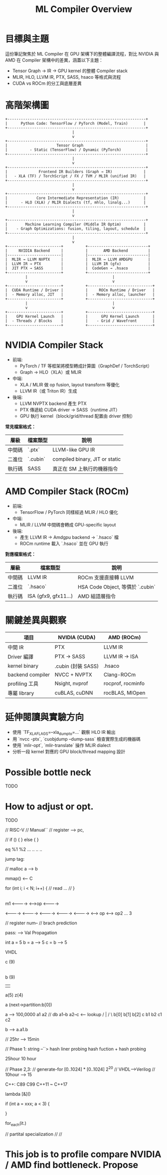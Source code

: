 #+title: ML Compiler Overview

* 目標與主題
這份筆記聚焦於 ML Compiler 在 GPU 架構下的整體編譯流程，對比 NVIDIA 與 AMD 在 Compiler 架構中的差異，涵蓋以下主題：
- Tensor Graph → IR → GPU kernel 的整體 Compiler stack
- MLIR, HLO, LLVM IR, PTX, SASS, hsaco 等格式與流程
- CUDA vs ROCm 的分工與底層差異


* 高階架構圖
#+begin_example
+--------------------------------------------------------------+
|      Python Code: TensorFlow / PyTorch (Model, Train)       |
+--------------------------------------------------------------+
                              |
                              v
+--------------------------------------------------------------+
|                      Tensor Graph                            |
|          - Static (TensorFlow) / Dynamic (PyTorch)           |
+--------------------------------------------------------------+
                              |
                              v
+--------------------------------------------------------------+
|              Frontend IR Builders (Graph → IR)              |
|   - XLA (TF) / TorchScript / FX / TVM / MLIR (unified IR)   |
+--------------------------------------------------------------+
                              |
                              v
+--------------------------------------------------------------+
|             Core Intermediate Representation (IR)           |
|      - HLO (XLA) / MLIR Dialects (tf, mhlo, linalg...)      |
+--------------------------------------------------------------+
                              |
                              v
+--------------------------------------------------------------+
|        Machine Learning Compiler (Middle IR Optim)          |
|    - Graph Optimizations: fusion, tiling, layout, schedule  |
+--------------------------------------------------------------+
                              |
                              v
+------------------------+          +---------------------------+
|     NVIDIA Backend     |          |       AMD Backend         |
|------------------------|          |---------------------------|
|  MLIR → LLVM NVPTX     |          |  MLIR → LLVM AMDGPU       |
|  LLVM IR → PTX         |          |  LLVM IR (gfx)            |
|  JIT PTX → SASS        |          |  CodeGen → .hsaco         |
+------------------------+          +---------------------------+
         |                                      |
         v                                      v
+------------------------+          +-----------------------------+
|  CUDA Runtime / Driver |          |     ROCm Runtime / Driver   |
|  - Memory alloc, JIT   |          |  - Memory alloc, launcher   |
+------------------------+          +-----------------------------+
         |                                      |
         v                                      v
+------------------------+          +-----------------------------+
|    GPU Kernel Launch   |          |      GPU Kernel Launch      |
|  - Threads / Blocks    |          |    - Grid / Wavefront       |
+------------------------+          +-----------------------------+
#+end_example

* NVIDIA Compiler Stack
- 前端:
  - PyTorch / TF 等框架將模型轉成計算圖（GraphDef / TorchScript）
  - Graph → HLO（XLA）或 MLIR
- 中端:
  - XLA / MLIR 做 op fusion, layout transform 等優化
  - LLVM IR（或 Triton IR）生成
- 後端:
  - LLVM NVPTX backend 產生 PTX
  - PTX 傳遞給 CUDA driver → SASS（runtime JIT）
  - GPU 執行 kernel（block/grid/thread 配置由 driver 控制）

**常見檔案格式：**
| 層級  | 檔案類型  | 說明                           |
|-------+----------+--------------------------------|
| 中間碼 | `.ptx`   | LLVM-like GPU IR               |
| 二進位 | `.cubin` | compiled binary, JIT or static |
| 執行碼 | SASS     | 真正在 SM 上執行的機器指令         |

* AMD Compiler Stack (ROCm)
- 前端:
  - TensorFlow / PyTorch 同樣經過 MLIR / HLO 優化
- 中端:
  - MLIR / LLVM 中間碼會轉成 GPU-specific layout
- 後端:
  - 產生 LLVM IR → Amdgpu backend → `.hsaco` 檔
  - ROCm runtime 載入 `.hsaco` 並在 GPU 執行

**對應檔案格式：**
| 層級  | 檔案類型              | 說明                            |
|-------+----------------------+---------------------------------|
| 中間碼 | LLVM IR              | ROCm 支援直接轉 LLVM             |
| 二進位 | `.hsaco`             | HSA Code Object, 等價於 `.cubin` |
| 執行碼 | ISA (gfx9, gfx11...) | AMD 組語層指令                   |

* 關鍵差異與觀察
| 項目             | NVIDIA (CUDA)      | AMD (ROCm)        |
|------------------+--------------------+-------------------|
| 中間 IR          | PTX                | LLVM IR           |
| Driver 編譯      | PTX → SASS         | LLVM IR → ISA     |
| kernel binary    | .cubin (封裝 SASS) | .hsaco            |
| backend compiler | NVCC + NVPTX       | Clang-ROCm        |
| profiling 工具   | Nsight, nvprof     | rocprof, rocminfo |
| 專屬 library     | cuBLAS, cuDNN      | rocBLAS, MIOpen   |

* 延伸閱讀與實驗方向
- 使用 `TF_XLA_FLAGS=--xla_dump_to=...` 觀察 HLO IR 輸出
- 用 `nvcc -ptx`, `cuobjdump --dump-sass` 檢查實際生成的機器碼
- 使用 `mlir-opt`, `mlir-translate` 操作 MLIR dialect
- 分析一段 kernel 對應的 GPU block/thread mapping 設計

* Possible bottle neck
TODO
* How to adjust or opt.
TODO



// RISC-V
// Manual``
// register --> pc,


// if () {
} else {
}

eq %1 %2
...
..
..
..

jump tag:


// malloc a --> b

mmap() <-- C

for (int i; i < N; i++) {
        // read ...
        //
}


|----------|----------|-----------|-----------|

m1
<---------->
            <-->op
                 <---------->


<---------->
  <---------->
    <---------->
      <---------->
        <---------->
                    <--> op
                      <--> op2 ... 3

// register num--
// brach prediction


pass:
  --> Val Propagation

  int a = 5
  b = a --> 5
  c = b --> 5

  VHDL

     c (9)
     |
     b (9)
   |   |
a(5)   z(4)


a (next->partition:b[0])

              a              --> 100,0000
            a1  a2           // db a1--b  a2--c <-- lookup
           /      |
          /        \
        b[0]  b[1] b[2]         c
       b1  b2      c1 c2

b --> a.a1.b

// 25hr --> 15min


// Phase 1:  string --``> hash liner probing hash fuction + hash probing

25hour 10 hour

// Phase 2,3:
// generate-for   [0..1024] * [0..1024] 2^20
// VHDL-->Verilog
// 10hour --> 15

C++:
C89 C99 C++11 ~ C++17

lambda [&]()

if (int a = xxx; a < 3) {

}

for_each(it.)

// partital specialization
//
//


* This job is to profile compare NVIDIA / AMD find bottleneck. Propose 
